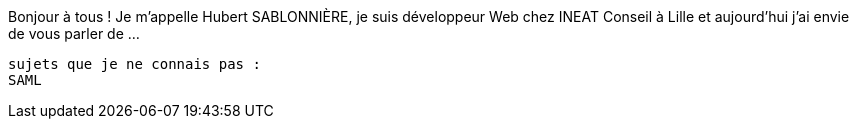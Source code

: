 Bonjour à tous !
Je m'appelle Hubert SABLONNIÈRE,
je suis développeur Web chez INEAT Conseil à Lille
et aujourd'hui j'ai envie de vous parler de ...




------------------------

sujets que je ne connais pas :
SAML